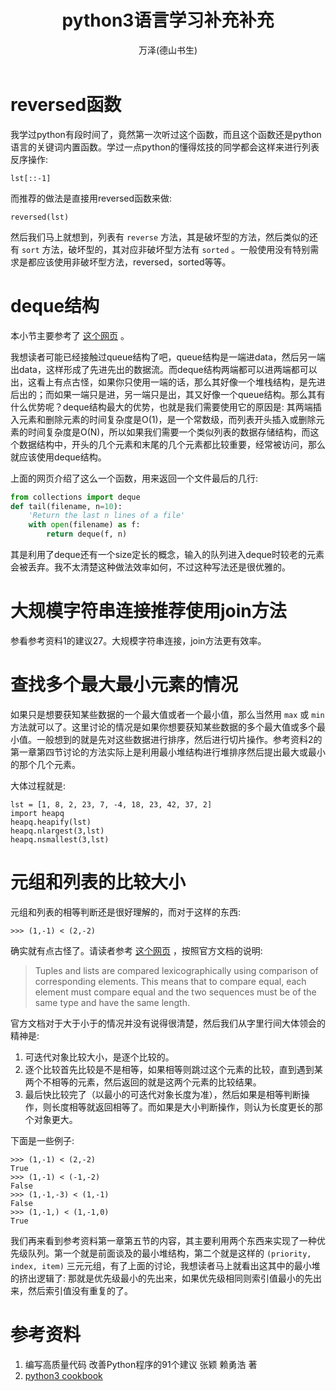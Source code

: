 #+LATEX_CLASS: article
#+LATEX_CLASS_OPTIONS:[11pt,oneside]
#+LATEX_HEADER: \usepackage{article}


#+TITLE: python3语言学习补充补充
#+AUTHOR: 万泽(德山书生)
#+CREATOR: wanze(<a href="mailto:a358003542@gmail.com">a358003542@gmail.com</a>)
#+DESCRIPTION: 制作者邮箱：a358003542@gmail.com


* reversed函数
我学过python有段时间了，竟然第一次听过这个函数，而且这个函数还是python语言的关键词内置函数。学过一点python的懂得炫技的同学都会这样来进行列表反序操作:
#+BEGIN_EXAMPLE
lst[::-1]
#+END_EXAMPLE

而推荐的做法是直接用reversed函数来做:
#+BEGIN_EXAMPLE
reversed(lst)
#+END_EXAMPLE

然后我们马上就想到，列表有 ~reverse~ 方法，其是破坏型的方法，然后类似的还有 ~sort~ 方法，破坏型的，其对应非破坏型方法有 ~sorted~ 。一般使用没有特别需求是都应该使用非破坏型方法，reversed，sorted等等。

* deque结构
本小节主要参考了 [[http://python3-cookbook.readthedocs.io/zh_CN/latest/c01/p03_keep_last_n_items.html][这个网页]] 。

我想读者可能已经接触过queue结构了吧，queue结构是一端进data，然后另一端出data，这样形成了先进先出的数据流。而deque结构两端都可以进两端都可以出，这看上有点古怪，如果你只使用一端的话，那么其好像一个堆栈结构，是先进后出的；而如果一端只是进，另一端只是出，其又好像一个queue结构。那么其有什么优势呢？deque结构最大的优势，也就是我们需要使用它的原因是: 其两端插入元素和删除元素的时间复杂度是O(1)，是一个常数级，而列表开头插入或删除元素的时间复杂度是O(N)，所以如果我们需要一个类似列表的数据存储结构，而这个数据结构中，开头的几个元素和末尾的几个元素都比较重要，经常被访问，那么就应该使用deque结构。

上面的网页介绍了这么一个函数，用来返回一个文件最后的几行:
#+BEGIN_SRC python
from collections import deque
def tail(filename, n=10):
    'Return the last n lines of a file'
    with open(filename) as f:
        return deque(f, n)
#+END_SRC

其是利用了deque还有一个size定长的概念，输入的队列进入deque时较老的元素会被丢弃。我不太清楚这种做法效率如何，不过这种写法还是很优雅的。


* 大规模字符串连接推荐使用join方法
参看参考资料1的建议27。大规模字符串连接，join方法更有效率。

* 查找多个最大最小元素的情况
如果只是想要获知某些数据的一个最大值或者一个最小值，那么当然用 ~max~ 或 ~min~ 方法就可以了。这里讨论的情况是如果你想要获知某些数据的多个最大值或多个最小值。一般想到的就是先对这些数据进行排序，然后进行切片操作。参考资料2的第一章第四节讨论的方法实际上是利用最小堆结构进行堆排序然后提出最大或最小的那个几个元素。

大体过程就是:
#+BEGIN_EXAMPLE
lst = [1, 8, 2, 23, 7, -4, 18, 23, 42, 37, 2]
import heapq
heapq.heapify(lst)
heapq.nlargest(3,lst)
heapq.nsmallest(3,lst)
#+END_EXAMPLE

* 元组和列表的比较大小
元组和列表的相等判断还是很好理解的，而对于这样的东西:

#+BEGIN_EXAMPLE
>>> (1,-1) < (2,-2)
#+END_EXAMPLE

确实就有点古怪了。请读者参考 [[http://stackoverflow.com/questions/5292303/python-tuple-comparison][这个网页]] ，按照官方文档的说明:
#+BEGIN_QUOTE
Tuples and lists are compared lexicographically using comparison of corresponding elements. This means that to compare equal, each element must compare equal and the two sequences must be of the same type and have the same length.
#+END_QUOTE

官方文档对于大于小于的情况并没有说得很清楚，然后我们从字里行间大体领会的精神是:

1. 可迭代对象比较大小，是逐个比较的。
2. 逐个比较首先比较是不是相等，如果相等则跳过这个元素的比较，直到遇到某两个不相等的元素，然后返回的就是这两个元素的比较结果。
3. 最后快比较完了（以最小的可迭代对象长度为准），然后如果是相等判断操作，则长度相等就返回相等了。而如果是大小判断操作，则认为长度更长的那个对象更大。

下面是一些例子:
#+BEGIN_EXAMPLE
>>> (1,-1) < (2,-2)
True
>>> (1,-1) < (-1,-2)
False
>>> (1,-1,-3) < (1,-1)
False
>>> (1,-1,) < (1,-1,0)
True
#+END_EXAMPLE

我们再来看到参考资料第一章第五节的内容，其主要利用两个东西来实现了一种优先级队列。第一个就是前面谈及的最小堆结构，第二个就是这样的 ~(priority, index, item)~ 三元元组，有了上面的讨论，我想读者马上就看出这其中的最小堆的挤出逻辑了: 那就是优先级最小的先出来，如果优先级相同则索引值最小的先出来，然后索引值没有重复的了。

* 参考资料
1. 编写高质量代码 改善Python程序的91个建议 张颖 赖勇浩 著
2. [[http://python3-cookbook.readthedocs.io/][python3 cookbook]] 



